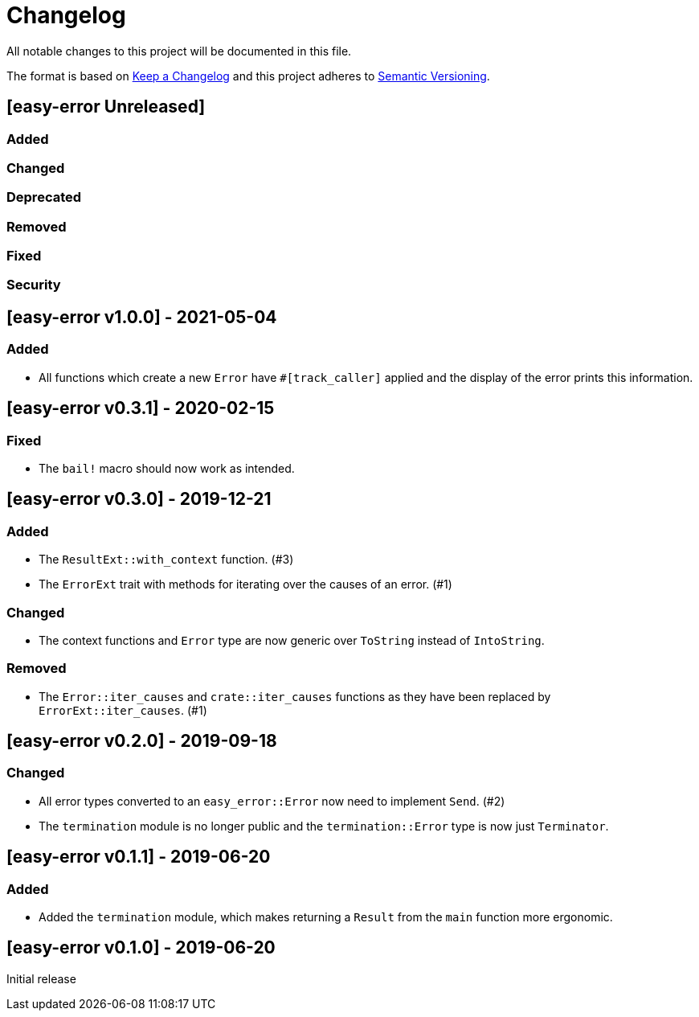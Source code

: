 = Changelog

All notable changes to this project will be documented in this file.

The format is based on https://keepachangelog.com/en/1.0.0/[Keep a Changelog] and this project adheres to https://semver.org/spec/v2.0.0.html[Semantic Versioning].

== [easy-error Unreleased] ==

=== Added ===

=== Changed ===

=== Deprecated ===

=== Removed ===

=== Fixed ===

=== Security ===

//------------------------------------------------------------------------------
// Past Releases
//------------------------------------------------------------------------------

== [easy-error v1.0.0] - 2021-05-04 ==

=== Added ===

* All functions which create a new `Error` have `#[track_caller]` applied and the display of the error prints this information.

== [easy-error v0.3.1] - 2020-02-15 ==

=== Fixed ===

* The `bail!` macro should now work as intended.

== [easy-error v0.3.0] - 2019-12-21 ==

=== Added ===

* The `ResultExt::with_context` function. (#3)
* The `ErrorExt` trait with methods for iterating over the causes of an error. (#1)

=== Changed ===

* The context functions and `Error` type are now generic over `ToString` instead of `IntoString`.

=== Removed ===

* The `Error::iter_causes` and `crate::iter_causes` functions as they have been replaced by `ErrorExt::iter_causes`. (#1)

== [easy-error v0.2.0] - 2019-09-18 ==

=== Changed ===

* All error types converted to an `easy_error::Error` now need to implement `Send`. (#2)
* The `termination` module is no longer public and the `termination::Error` type is now just `Terminator`.

== [easy-error v0.1.1] - 2019-06-20 ==

=== Added ===

* Added the `termination` module, which makes returning a `Result` from the `main` function more ergonomic.

== [easy-error v0.1.0] - 2019-06-20 ==

Initial release
